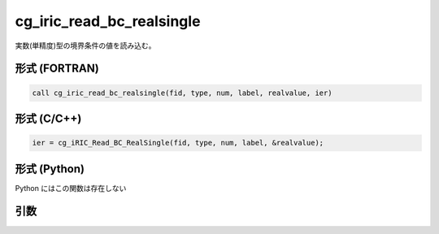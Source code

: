 cg_iric_read_bc_realsingle
============================

実数(単精度)型の境界条件の値を読み込む。

形式 (FORTRAN)
---------------
.. code-block:: fortran

   call cg_iric_read_bc_realsingle(fid, type, num, label, realvalue, ier)

形式 (C/C++)
---------------
.. code-block:: c

   ier = cg_iRIC_Read_BC_RealSingle(fid, type, num, label, &realvalue);

形式 (Python)
---------------

Python にはこの関数は存在しない

引数
----

.. csv-table:: cg_iric_read_bc_realsingle の引数
   :file: cg_iric_read_bc_realsingle_args.csv
   :header-rows: 1

